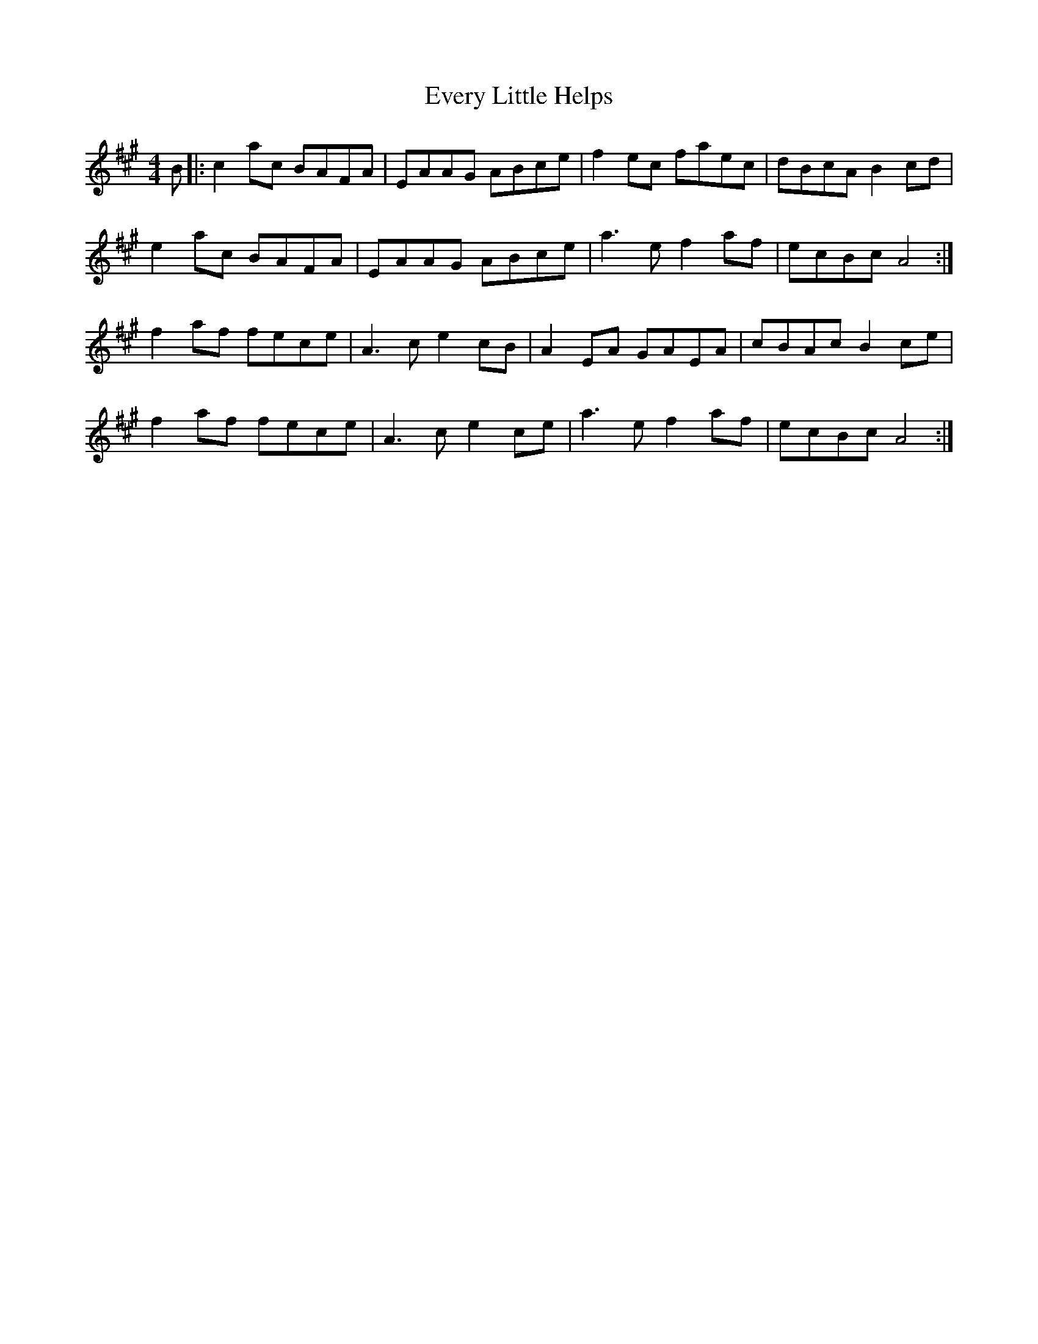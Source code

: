 X: 12130
T: Every Little Helps
R: reel
M: 4/4
K: Amajor
B|:c2ac BAFA|EAAG ABce|f2ec faec|dBcA B2cd|
e2ac BAFA|EAAG ABce|a3e f2af|ecBc A4:|
f2af fece|A3c e2cB|A2EA GAEA|cBAc B2ce|
f2af fece|A3c e2ce|a3e f2af|ecBc A4:|


